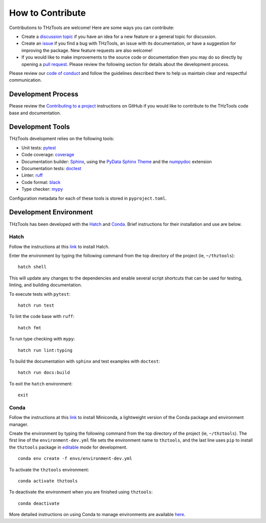 How to Contribute
=================

Contributions to THzTools are welcome!
Here are some ways you can contribute:

* Create a
  `discussion topic <https://github.com/dodge-research-group/thztools/discussions>`_
  if you have an idea for a new feature or a general topic for
  discussion.
* Create an `issue <https://github.com/dodge-research-group/thztools/issues>`_
  if you find a bug with THzTools, an issue with its documentation, or have
  a suggestion for improving the package. New feature requests are also welcome!
* If you would like to make improvements to the source code or
  documentation then you may do so directly by opening a
  `pull request <https://github.com/dodge-research-group/thztools/pulls>`_.
  Please review the following section for details about the development process.

Please review our `code of conduct <https://github.com/dodge-research-group/thztools/blob/main/CODE_OF_CONDUCT.md>`_
and follow the guidelines described there to help us maintain clear and
respectful communication.

Development Process
-------------------

Please review the `Contributing to a project
<https://docs.github.com/en/get-started/exploring-projects-on-github
/contributing-to-a-project>`_ instructions on GitHub if you would like to
contribute to the THzTools code base and documentation.

Development Tools
-----------------

THzTools development relies on the following tools:

- Unit tests: `pytest <https://pytest.org>`_
- Code coverage: `coverage <https://coverage.readthedocs.io>`_
- Documentation builder: `Sphinx <https://www.sphinx-doc.org>`_,
  using the `PyData Sphinx Theme
  <https://pydata-sphinx-theme.readthedocs.io>`_ and the
  `numpydoc <https://numpydoc.readthedocs.io>`_ extension
- Documentation tests:
  `doctest <https://docs.python.org/3/library/doctest.html>`_
- Linter: `ruff <https://docs.astral.sh/ruff/linter/>`_
- Code format: `black <https://black.readthedocs.io>`_
- Type checker: `mypy <https://mypy.readthedocs.io>`_

Configuration metadata for each of these tools is stored in ``pyproject.toml``.

Development Environment
-----------------------

THzTools has been developed with the `Hatch <https://hatch.pypa.io>`_ and
`Conda <https://docs.conda.io/en/latest/>`_. Brief instructions for their
installation and use are below.

Hatch
^^^^^

Follow the instructions at this `link <https://hatch.pypa.io/latest/install/>`__
to install Hatch.

Enter the environment by typing the following command from the top
directory of the project (ie, ``~/thztools``)::

  hatch shell

This will update any changes to the dependencies and enable several script
shortcuts that can be used for testing, linting, and building documentation.

To execute tests with ``pytest``::

  hatch run test

To lint the code base with ``ruff``::

  hatch fmt

To run type checking with ``mypy``::

  hatch run lint:typing

To build the documentation with ``sphinx`` and test examples with ``doctest``::

  hatch run docs:build

To exit the ``hatch`` environment::

  exit

Conda
^^^^^

Follow the instructions at this
`link <https://docs.anaconda.com/free/miniconda/>`__ to install Miniconda, a
lightweight version of the Conda package and environment manager.

Create the environment by typing the following command from the top directory
of the project (ie, ``~/thztools``). The first line of the
``environment-dev.yml`` file sets the environment name to ``thztools``, and the
last line uses ``pip`` to install the ``thztools`` package in
`editable <https://pip.pypa.io/en/stable/cli/pip_install/#install-editable/>`_
mode for development. ::

  conda env create -f envs/environment-dev.yml

To activate the ``thztools`` environment::

  conda activate thztools

To deactivate the environment when you are finished using ``thztools``::

  conda deactivate

More detailed instructions on using Conda to manage environments are available
`here <https://docs.conda.io/projects/conda/en/stable/user-guide/tasks
/manage-environments.html>`_.
